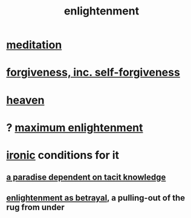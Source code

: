 :PROPERTIES:
:ID:       abb4ed18-7bcb-4865-93a1-2591ceb0c8ea
:ROAM_ALIASES: "enlightenment, visions of"
:END:
#+title: enlightenment
* [[id:8582cec9-74e2-4664-a6d7-946c2ba240e0][meditation]]
* [[id:8647bcfc-d5ef-45c3-b6ad-fc7789f0fad2][forgiveness, inc. self-forgiveness]]
* [[id:30952056-8521-470b-81bf-2e50f7d9d5e0][heaven]]
* ? [[id:5565fa65-7508-41f4-bfc3-04053399bfcd][maximum enlightenment]]
* [[id:e8594ff4-8ca0-44ea-a349-f16163c376a7][ironic]] conditions for it
** [[id:594672a6-5eec-4ba3-aa30-1298ecbe65bf][a paradise dependent on tacit knowledge]]
** [[id:4bee1cff-403d-43e4-a8a6-eb72f573cbfa][enlightenment as betrayal]], a pulling-out of the rug from under
